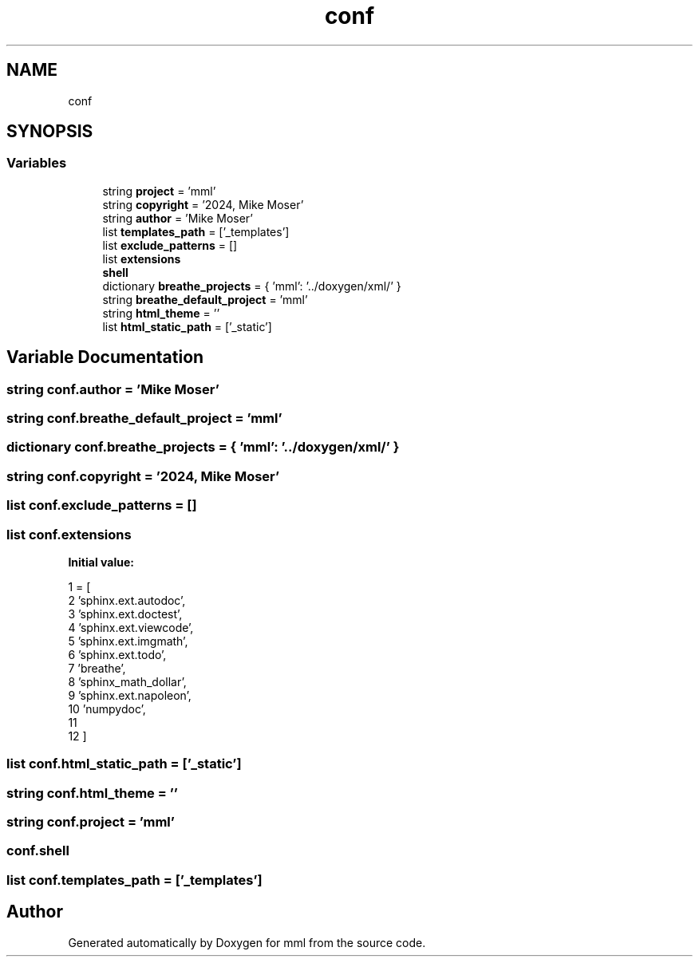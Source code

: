 .TH "conf" 3 "Tue Jun 4 2024" "mml" \" -*- nroff -*-
.ad l
.nh
.SH NAME
conf
.SH SYNOPSIS
.br
.PP
.SS "Variables"

.in +1c
.ti -1c
.RI "string \fBproject\fP = 'mml'"
.br
.ti -1c
.RI "string \fBcopyright\fP = '2024, Mike Moser'"
.br
.ti -1c
.RI "string \fBauthor\fP = 'Mike Moser'"
.br
.ti -1c
.RI "list \fBtemplates_path\fP = ['_templates']"
.br
.ti -1c
.RI "list \fBexclude_patterns\fP = []"
.br
.ti -1c
.RI "list \fBextensions\fP"
.br
.ti -1c
.RI "\fBshell\fP"
.br
.ti -1c
.RI "dictionary \fBbreathe_projects\fP = { 'mml': '\&.\&./doxygen/xml/' }"
.br
.ti -1c
.RI "string \fBbreathe_default_project\fP = 'mml'"
.br
.ti -1c
.RI "string \fBhtml_theme\fP = ''"
.br
.ti -1c
.RI "list \fBhtml_static_path\fP = ['_static']"
.br
.in -1c
.SH "Variable Documentation"
.PP 
.SS "string conf\&.author = 'Mike Moser'"

.SS "string conf\&.breathe_default_project = 'mml'"

.SS "dictionary conf\&.breathe_projects = { 'mml': '\&.\&./doxygen/xml/' }"

.SS "string conf\&.copyright = '2024, Mike Moser'"

.SS "list conf\&.exclude_patterns = []"

.SS "list conf\&.extensions"
\fBInitial value:\fP
.PP
.nf
1 =  [
2     'sphinx\&.ext\&.autodoc',
3     'sphinx\&.ext\&.doctest',
4     'sphinx\&.ext\&.viewcode',
5     'sphinx\&.ext\&.imgmath', 
6     'sphinx\&.ext\&.todo',
7     'breathe',
8     'sphinx_math_dollar',
9     'sphinx\&.ext\&.napoleon',
10     'numpydoc',
11 
12 ]
.fi
.SS "list conf\&.html_static_path = ['_static']"

.SS "string conf\&.html_theme = ''"

.SS "string conf\&.project = 'mml'"

.SS "conf\&.shell"

.SS "list conf\&.templates_path = ['_templates']"

.SH "Author"
.PP 
Generated automatically by Doxygen for mml from the source code\&.
